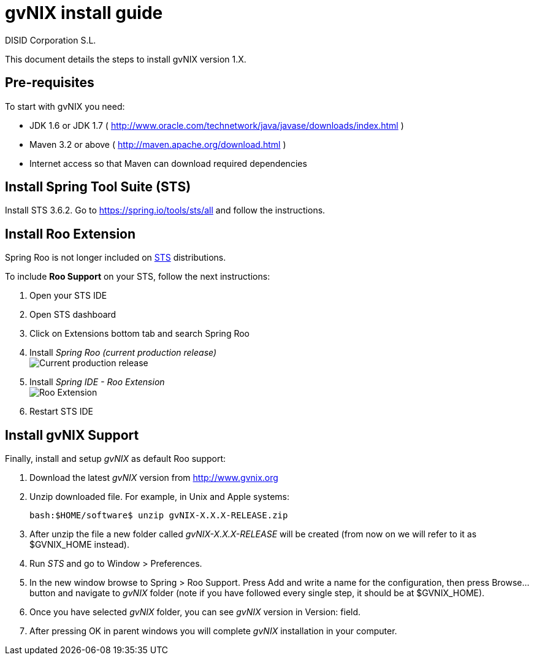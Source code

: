 // gvNIX install guide
 
= gvNIX install guide
:author: DISID Corporation S.L.
:description: Steps to install gvNIX
:copyright: CC BY-NC-SA 3.0
:corpsite: www.disid.com

This document details the steps to install gvNIX version 1.X.

== Pre-requisites

To start with gvNIX you need:

* JDK 1.6 or JDK 1.7 ( http://www.oracle.com/technetwork/java/javase/downloads/index.html )
* Maven 3.2 or above ( http://maven.apache.org/download.html )
* Internet access so that Maven can download required dependencies

== Install Spring Tool Suite (STS)

Install STS 3.6.2. Go to https://spring.io/tools/sts/all and follow the instructions.

== Install Roo Extension

Spring Roo is not longer included on http://spring.io/tools[STS] distributions.

To include *Roo Support* on your STS, follow the next instructions:

. Open your STS IDE
. Open STS dashboard
. Click on Extensions bottom tab and search Spring Roo
. Install _Spring Roo (current production release)_
  +
image:https://raw.githubusercontent.com/spring-projects/spring-roo/gh-pages/img/current-production-release.jpg["Current production release"]

. Install _Spring IDE - Roo Extension_
  +
image:https://raw.githubusercontent.com/spring-projects/spring-roo/gh-pages/img/roo-extension.png["Roo Extension"]

. Restart STS IDE

== Install gvNIX Support

Finally, install and setup _gvNIX_ as default Roo support:

. Download the latest _gvNIX_ version from http://www.gvnix.org

. Unzip downloaded file. For example, in Unix and Apple systems:
+
[source,shell]
---------------------------------------------------------------------
bash:$HOME/software$ unzip gvNIX-X.X.X-RELEASE.zip
---------------------------------------------------------------------

. After unzip the file a new folder called _gvNIX-X.X.X-RELEASE_ will be
  created (from now on we will refer to it as +$GVNIX_HOME+ instead).

. Run _STS_ and go to +Window > Preferences+.

. In the new window browse to +Spring > Roo Support+. Press +Add+ and write a
  name for the configuration, then press +Browse...+ button and navigate to
  _gvNIX_ folder (note if you have followed every single step, it should be at
  +$GVNIX_HOME+).

. Once you have selected _gvNIX_ folder, you can see _gvNIX_ version in
  +Version:+ field.

. After pressing +OK+ in parent windows you will complete _gvNIX_ installation
  in your computer.


